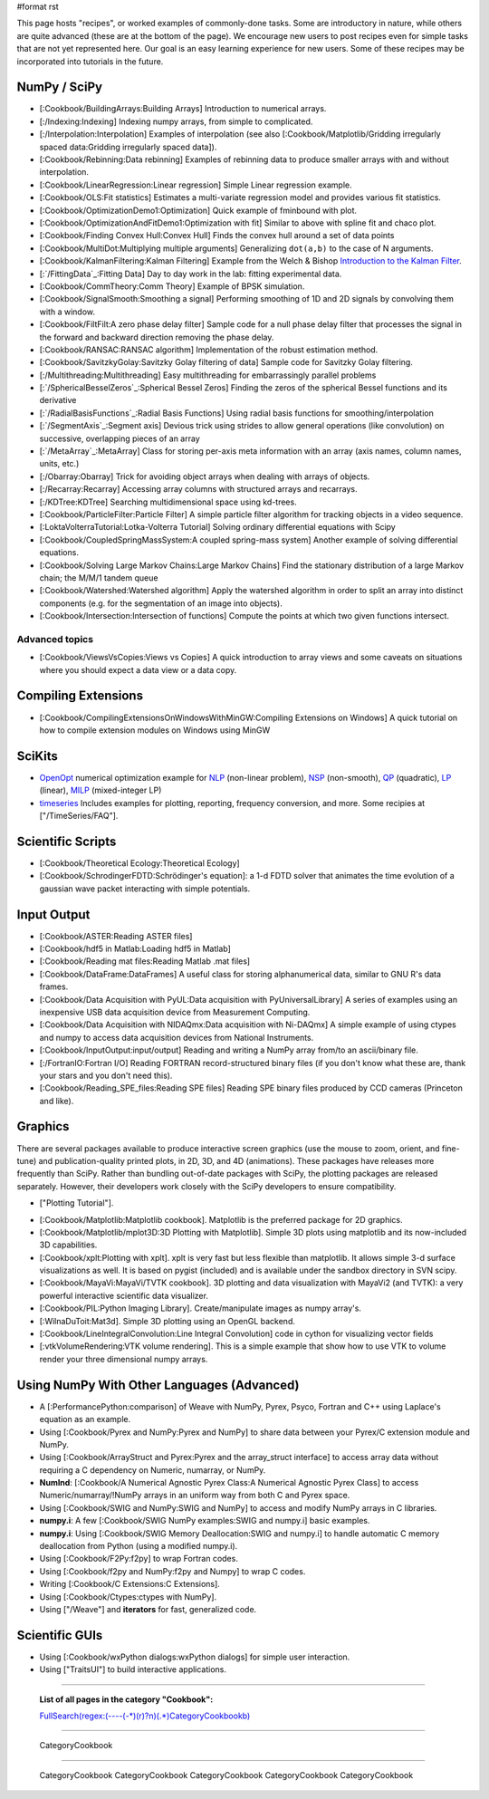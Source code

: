 #format rst

This page hosts "recipes", or worked examples of commonly-done tasks.    Some are introductory in nature, while others are quite advanced (these are at the bottom of the page).  We encourage new users to post recipes even for simple tasks that are not yet represented here.  Our goal is an easy learning experience for new users.  Some of these recipes may be incorporated into tutorials in the future.

NumPy / SciPy
=============

* [:Cookbook/BuildingArrays:Building Arrays] Introduction to numerical arrays.

* [:/Indexing:Indexing] Indexing numpy arrays, from simple to complicated.

* [:/Interpolation:Interpolation] Examples of interpolation (see also [:Cookbook/Matplotlib/Gridding irregularly spaced data:Gridding irregularly spaced data]).

* [:Cookbook/Rebinning:Data rebinning] Examples of rebinning data to produce smaller arrays with and without interpolation.

* [:Cookbook/LinearRegression:Linear regression] Simple Linear regression example.

* [:Cookbook/OLS:Fit statistics] Estimates a multi-variate regression model and provides various fit statistics.

* [:Cookbook/OptimizationDemo1:Optimization] Quick example of fminbound with plot.

* [:Cookbook/OptimizationAndFitDemo1:Optimization with fit] Similar to above with spline fit and chaco plot.

* [:Cookbook/Finding Convex Hull:Convex Hull] Finds the convex hull around a set of data points

* [:Cookbook/MultiDot:Multiplying multiple arguments] Generalizing ``dot(a,b)`` to the case of N arguments.

* [:Cookbook/KalmanFiltering:Kalman Filtering] Example from the Welch & Bishop `Introduction to the Kalman Filter <http://www.cs.unc.edu/~welch/kalman/kalmanIntro.html>`_.

* [:`/FittingData`_:Fitting Data] Day to day work in the lab: fitting experimental data.

* [:Cookbook/CommTheory:Comm Theory] Example of BPSK simulation.

* [:Cookbook/SignalSmooth:Smoothing a signal] Performing smoothing of 1D and 2D signals by convolving them with a window.

* [:Cookbook/FiltFilt:A zero phase delay filter] Sample code for a null phase delay filter that processes the signal in the forward and backward direction removing the phase delay.

* [:Cookbook/RANSAC:RANSAC algorithm] Implementation of the robust estimation method.

* [:Cookbook/SavitzkyGolay:Savitzky Golay filtering of data] Sample code for Savitzky Golay filtering.

* [:/Multithreading:Multithreading] Easy multithreading for embarrassingly parallel problems

* [:`/SphericalBesselZeros`_:Spherical Bessel Zeros] Finding the zeros of the spherical Bessel functions and its derivative

* [:`/RadialBasisFunctions`_:Radial Basis Functions] Using radial basis functions for smoothing/interpolation

* [:`/SegmentAxis`_:Segment axis] Devious trick using strides to allow general operations (like convolution) on successive, overlapping pieces of an array

* [:`/MetaArray`_:MetaArray] Class for storing per-axis meta information with an array (axis names, column names, units, etc.)

* [:/Obarray:Obarray] Trick for avoiding object arrays when dealing with arrays of objects.

* [:/Recarray:Recarray] Accessing array columns with structured arrays and recarrays.

* [:/KDTree:KDTree] Searching multidimensional space using kd-trees.

* [:Cookbook/ParticleFilter:Particle Filter] A simple particle filter algorithm for tracking objects in a video sequence.

* [:LoktaVolterraTutorial:Lotka-Volterra Tutorial] Solving ordinary differential equations with Scipy

* [:Cookbook/CoupledSpringMassSystem:A coupled spring-mass system] Another example of solving differential equations.

* [:Cookbook/Solving Large Markov Chains:Large Markov Chains] Find the stationary distribution of a large Markov chain; the M/M/1 tandem queue

* [:Cookbook/Watershed:Watershed algorithm] Apply the watershed algorithm in order to split an array into distinct components (e.g. for the segmentation of an image into objects).

* [:Cookbook/Intersection:Intersection of functions] Compute the points at which two given functions intersect.

Advanced topics
---------------

* [:Cookbook/ViewsVsCopies:Views vs Copies] A quick introduction to array views and some caveats on situations where you should expect a data view or a data copy.

Compiling Extensions
====================

* [:Cookbook/CompilingExtensionsOnWindowsWithMinGW:Compiling Extensions on Windows] A quick tutorial on how to compile extension modules on Windows using MinGW

SciKits
=======

* `OpenOpt <http://scipy.org/scipy/scikits/wiki/OpenOpt>`_ numerical optimization example for `NLP <http://projects.scipy.org/scipy/scikits/browser/trunk/openopt/scikits/openopt/examples/nlp_ALGENCAN.py>`_ (non-linear problem), `NSP <http://projects.scipy.org/scipy/scikits/browser/trunk/openopt/scikits/openopt/examples/nsp_1.py>`_ (non-smooth), `QP <http://projects.scipy.org/scipy/scikits/browser/trunk/openopt/scikits/openopt/examples/qp_1.py>`_ (quadratic), `LP <http://projects.scipy.org/scipy/scikits/browser/trunk/openopt/scikits/openopt/examples/lp_1.py>`_ (linear), `MILP <http://projects.scipy.org/scipy/scikits/browser/trunk/openopt/scikits/openopt/examples/milp_1.py>`_ (mixed-integer LP)

* `timeseries <http://pytseries.sourceforge.net>`_ Includes examples for plotting, reporting, frequency conversion, and more. Some recipies at ["/TimeSeries/FAQ"].

Scientific Scripts
==================

* [:Cookbook/Theoretical Ecology:Theoretical Ecology]

* [:Cookbook/SchrodingerFDTD:Schrödinger's equation]: a 1-d FDTD solver that animates the time evolution of a gaussian wave packet interacting with simple potentials.

Input Output
============

* [:Cookbook/ASTER:Reading ASTER files]

* [:Cookbook/hdf5 in Matlab:Loading hdf5 in Matlab]

* [:Cookbook/Reading mat files:Reading Matlab .mat files]

* [:Cookbook/DataFrame:DataFrames] A useful class for storing alphanumerical data, similar to GNU R's data frames.

* [:Cookbook/Data Acquisition with PyUL:Data acquisition with PyUniversalLibrary] A series of examples using an inexpensive USB data acquisition device from Measurement Computing.

* [:Cookbook/Data Acquisition with NIDAQmx:Data acquisition with Ni-DAQmx] A simple example of using ctypes and numpy to access data acquisition devices from National Instruments.

* [:Cookbook/InputOutput:input/output] Reading and writing a NumPy array from/to an ascii/binary file.

* [:/FortranIO:Fortran I/O] Reading FORTRAN record-structured binary files (if you don't know what these are, thank your stars and you don't need this).

* [:Cookbook/Reading_SPE_files:Reading SPE files] Reading SPE binary files produced by CCD cameras (Princeton and like).

Graphics
========

There are several packages available to produce interactive screen graphics (use the mouse to zoom, orient, and fine-tune) and publication-quality printed plots, in 2D, 3D, and 4D (animations).  These packages have releases more frequently than SciPy.  Rather than bundling out-of-date packages with SciPy, the plotting packages are released separately.  However, their developers work closely with the SciPy developers to ensure compatibility.

* ["Plotting Tutorial"].

.. THIS IS A BROKEN LINK!  Anyone have the page?

.. See also the [http://www.scipy.org/documentation/plottutorial.html old version].

* [:Cookbook/Matplotlib:Matplotlib cookbook].  Matplotlib is the preferred package for 2D graphics.

* [:Cookbook/Matplotlib/mplot3D:3D Plotting with Matplotlib]. Simple 3D plots using matplotlib and its now-included 3D capabilities.

* [:Cookbook/xplt:Plotting with xplt].  xplt is very fast but less flexible than matplotlib.  It allows simple 3-d surface visualizations as well. It is based on pygist (included) and is available under the sandbox directory in SVN scipy.

* [:Cookbook/MayaVi:MayaVi/TVTK cookbook]. 3D plotting and data visualization with MayaVi2 (and TVTK): a very powerful interactive scientific data visualizer.

* [:Cookbook/PIL:Python Imaging Library]. Create/manipulate images as numpy array's.

* [:WilnaDuToit:Mat3d]. Simple 3D plotting using an OpenGL backend.

* [:Cookbook/LineIntegralConvolution:Line Integral Convolution] code in cython for visualizing vector fields

* [:vtkVolumeRendering:VTK volume rendering]. This is a simple example that show how to use VTK to volume render your three dimensional numpy arrays.

Using NumPy With Other Languages (Advanced)
===========================================

* A [:PerformancePython:comparison] of Weave with NumPy, Pyrex, Psyco, Fortran and C++ using Laplace's equation as an example.

* Using [:Cookbook/Pyrex and NumPy:Pyrex and NumPy] to share data between your Pyrex/C extension module and NumPy.

* Using [:Cookbook/ArrayStruct and Pyrex:Pyrex and the array_struct interface] to access array data without requiring a C dependency on Numeric, numarray, or NumPy.

* **NumInd**: [:Cookbook/A Numerical Agnostic Pyrex Class:A Numerical Agnostic Pyrex Class] to access Numeric/numarray/!NumPy arrays in an uniform way from both C and Pyrex space.

* Using [:Cookbook/SWIG and NumPy:SWIG and NumPy] to access and modify NumPy arrays in C libraries.

* **numpy.i**: A few [:Cookbook/SWIG NumPy examples:SWIG and numpy.i] basic examples.

* **numpy.i**: Using [:Cookbook/SWIG Memory Deallocation:SWIG and numpy.i] to handle automatic C memory deallocation from Python (using a modified numpy.i).

* Using [:Cookbook/F2Py:f2py] to wrap Fortran codes.

* Using [:Cookbook/f2py and NumPy:f2py and Numpy] to wrap C codes.

* Writing [:Cookbook/C Extensions:C Extensions].

* Using [:Cookbook/Ctypes:ctypes with NumPy].

* Using ["/Weave"] and **iterators** for fast, generalized code.

Scientific GUIs
===============

* Using [:Cookbook/wxPython dialogs:wxPython dialogs] for simple user interaction.

* Using ["TraitsUI"] to build interactive applications.

-------------------------



  **List of all pages in the category "Cookbook":**

  `FullSearch(regex:(----(-*)(\r)?\n)(.*)CategoryCookbook\b)`_

-------------------------



  CategoryCookbook

-------------------------



  CategoryCookbook CategoryCookbook CategoryCookbook CategoryCookbook CategoryCookbook

.. ############################################################################

.. _MetaArray: ../MetaArray

.. _OpenOpt: ../OpenOpt

.. _PyUniversalLibrary: ../PyUniversalLibrary

.. _SciPy: ../SciPy

.. _NumPy: ../NumPy

.. _`FullSearch(regex:(----(-*)(\r)?\n)(.*)CategoryCookbook\b)`: ../FullSearch(regex:(----(-*)(\r)?\n)(.*)CategoryCookbook\b)

.. _CategoryCookbook: ../CategoryCookbook


